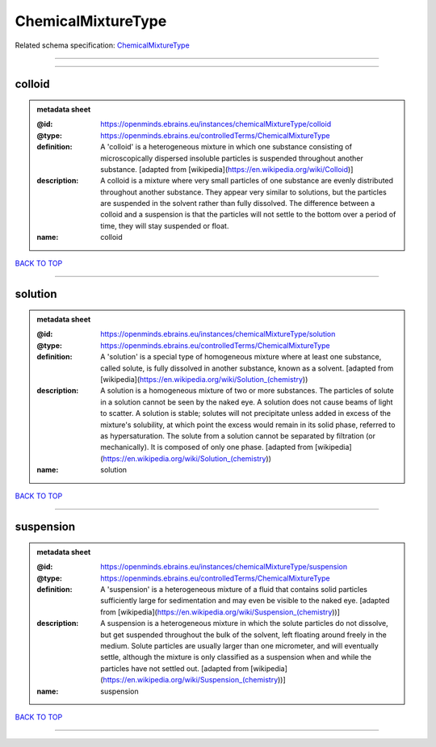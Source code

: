 ###################
ChemicalMixtureType
###################

Related schema specification: `ChemicalMixtureType <https://openminds-documentation.readthedocs.io/en/latest/schema_specifications/controlledTerms/chemicalMixtureType.html>`_

------------

------------

colloid
-------

.. admonition:: metadata sheet
   :class: dropdown

   :@id: https://openminds.ebrains.eu/instances/chemicalMixtureType/colloid
   :@type: https://openminds.ebrains.eu/controlledTerms/ChemicalMixtureType
   :definition: A 'colloid' is a heterogeneous mixture in which one substance consisting of microscopically dispersed insoluble particles is suspended throughout another substance. [adapted from [wikipedia](https://en.wikipedia.org/wiki/Colloid)]
   :description: A colloid is a mixture where very small particles of one substance are evenly distributed throughout another substance. They appear very similar to solutions, but the particles are suspended in the solvent rather than fully dissolved. The difference between a colloid and a suspension is that the particles will not settle to the bottom over a period of time, they will stay suspended or float.
   :name: colloid

`BACK TO TOP <ChemicalMixtureType_>`_

------------

solution
--------

.. admonition:: metadata sheet
   :class: dropdown

   :@id: https://openminds.ebrains.eu/instances/chemicalMixtureType/solution
   :@type: https://openminds.ebrains.eu/controlledTerms/ChemicalMixtureType
   :definition: A 'solution' is a special type of homogeneous mixture where at least one substance, called solute, is fully dissolved in another substance, known as a solvent. [adapted from [wikipedia](https://en.wikipedia.org/wiki/Solution_(chemistry))
   :description: A solution is a homogeneous mixture of two or more substances. The particles of solute in a solution cannot be seen by the naked eye. A solution does not cause beams of light to scatter. A solution is stable; solutes will not precipitate unless added in excess of the mixture's solubility, at which point the excess would remain in its solid phase, referred to as hypersaturation. The solute from a solution cannot be separated by filtration (or mechanically). It is composed of only one phase. [adapted from [wikipedia](https://en.wikipedia.org/wiki/Solution_(chemistry))
   :name: solution

`BACK TO TOP <ChemicalMixtureType_>`_

------------

suspension
----------

.. admonition:: metadata sheet
   :class: dropdown

   :@id: https://openminds.ebrains.eu/instances/chemicalMixtureType/suspension
   :@type: https://openminds.ebrains.eu/controlledTerms/ChemicalMixtureType
   :definition: A 'suspension' is a heterogeneous mixture of a fluid that contains solid particles sufficiently large for sedimentation and may even be visible to the naked eye. [adapted from [wikipedia](https://en.wikipedia.org/wiki/Suspension_(chemistry))]
   :description: A suspension is a heterogeneous mixture in which the solute particles do not dissolve, but get suspended throughout the bulk of the solvent, left floating around freely in the medium. Solute particles are usually larger than one micrometer, and will eventually settle, although the mixture is only classified as a suspension when and while the particles have not settled out. [adapted from [wikipedia](https://en.wikipedia.org/wiki/Suspension_(chemistry))]
   :name: suspension

`BACK TO TOP <ChemicalMixtureType_>`_

------------

